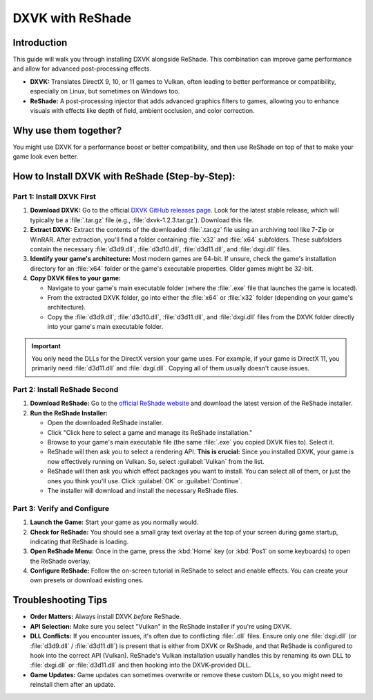 DXVK with ReShade
=================

Introduction
------------

This guide will walk you through installing DXVK alongside ReShade. This combination can improve game performance and allow for advanced post-processing effects.

- **DXVK:** Translates DirectX 9, 10, or 11 games to Vulkan, often leading to better performance or compatibility, especially on Linux, but sometimes on Windows too.
- **ReShade:** A post-processing injector that adds advanced graphics filters to games, allowing you to enhance visuals with effects like depth of field, ambient occlusion, and color correction.

Why use them together?
----------------------

You might use DXVK for a performance boost or better compatibility, and then use ReShade on top of that to make your game look even better.

How to Install DXVK with ReShade (Step-by-Step):
------------------------------------------------

Part 1: Install DXVK First
^^^^^^^^^^^^^^^^^^^^^^^^^^

#. **Download DXVK:** Go to the official `DXVK GitHub releases page <https://github.com/doitsujin/dxvk/releases>`_. Look for the latest stable release, which will typically be a :file:`.tar.gz` file (e.g., :file:`dxvk-1.2.3.tar.gz`). Download this file.
#. **Extract DXVK:** Extract the contents of the downloaded :file:`.tar.gz` file using an archiving tool like 7-Zip or WinRAR. After extraction, you'll find a folder containing :file:`x32` and :file:`x64` subfolders. These subfolders contain the necessary :file:`d3d9.dll`, :file:`d3d10.dll`, :file:`d3d11.dll`, and :file:`dxgi.dll` files.
#. **Identify your game's architecture:** Most modern games are 64-bit. If unsure, check the game's installation directory for an :file:`x64` folder or the game's executable properties. Older games might be 32-bit.
#. **Copy DXVK files to your game:**

   * Navigate to your game's main executable folder (where the :file:`.exe` file that launches the game is located).
   * From the extracted DXVK folder, go into either the :file:`x64` or :file:`x32` folder (depending on your game's architecture).
   * Copy the :file:`d3d9.dll`, :file:`d3d10.dll`, :file:`d3d11.dll`, and :file:`dxgi.dll` files from the DXVK folder directly into your game's main executable folder.

.. important::

   You only need the DLLs for the DirectX version your game uses. For example, if your game is DirectX 11, you primarily need :file:`d3d11.dll` and :file:`dxgi.dll`. Copying all of them usually doesn't cause issues.

Part 2: Install ReShade Second
^^^^^^^^^^^^^^^^^^^^^^^^^^^^^^

#. **Download ReShade:** Go to the `official ReShade website <https://reshade.me/>`_ and download the latest version of the ReShade installer.
#. **Run the ReShade Installer:**

   - Open the downloaded ReShade installer.
   - Click "Click here to select a game and manage its ReShade installation."
   - Browse to your game's main executable file (the same :file:`.exe` you copied DXVK files to). Select it.
   - ReShade will then ask you to select a rendering API. **This is crucial:** Since you installed DXVK, your game is now effectively running on Vulkan. So, select :guilabel:`Vulkan` from the list.
   - ReShade will then ask you which effect packages you want to install. You can select all of them, or just the ones you think you'll use. Click :guilabel:`OK` or :guilabel:`Continue`.
   - The installer will download and install the necessary ReShade files.

Part 3: Verify and Configure
^^^^^^^^^^^^^^^^^^^^^^^^^^^^

#. **Launch the Game:** Start your game as you normally would.
#. **Check for ReShade:** You should see a small gray text overlay at the top of your screen during game startup, indicating that ReShade is loading.
#. **Open ReShade Menu:** Once in the game, press the :kbd:`Home` key (or :kbd:`Pos1` on some keyboards) to open the ReShade overlay.
#. **Configure ReShade:** Follow the on-screen tutorial in ReShade to select and enable effects. You can create your own presets or download existing ones.

Troubleshooting Tips
--------------------

- **Order Matters:** Always install DXVK *before* ReShade.
- **API Selection:** Make sure you select "Vulkan" in the ReShade installer if you're using DXVK.
- **DLL Conflicts:** If you encounter issues, it's often due to conflicting :file:`.dll` files. Ensure only one :file:`dxgi.dll` (or :file:`d3d9.dll` / :file:`d3d11.dll`) is present that is either from DXVK or ReShade, and that ReShade is configured to hook into the correct API (Vulkan). ReShade's Vulkan installation usually handles this by renaming its own DLL to :file:`dxgi.dll` or :file:`d3d11.dll` and then hooking into the DXVK-provided DLL.
- **Game Updates:** Game updates can sometimes overwrite or remove these custom DLLs, so you might need to reinstall them after an update.
